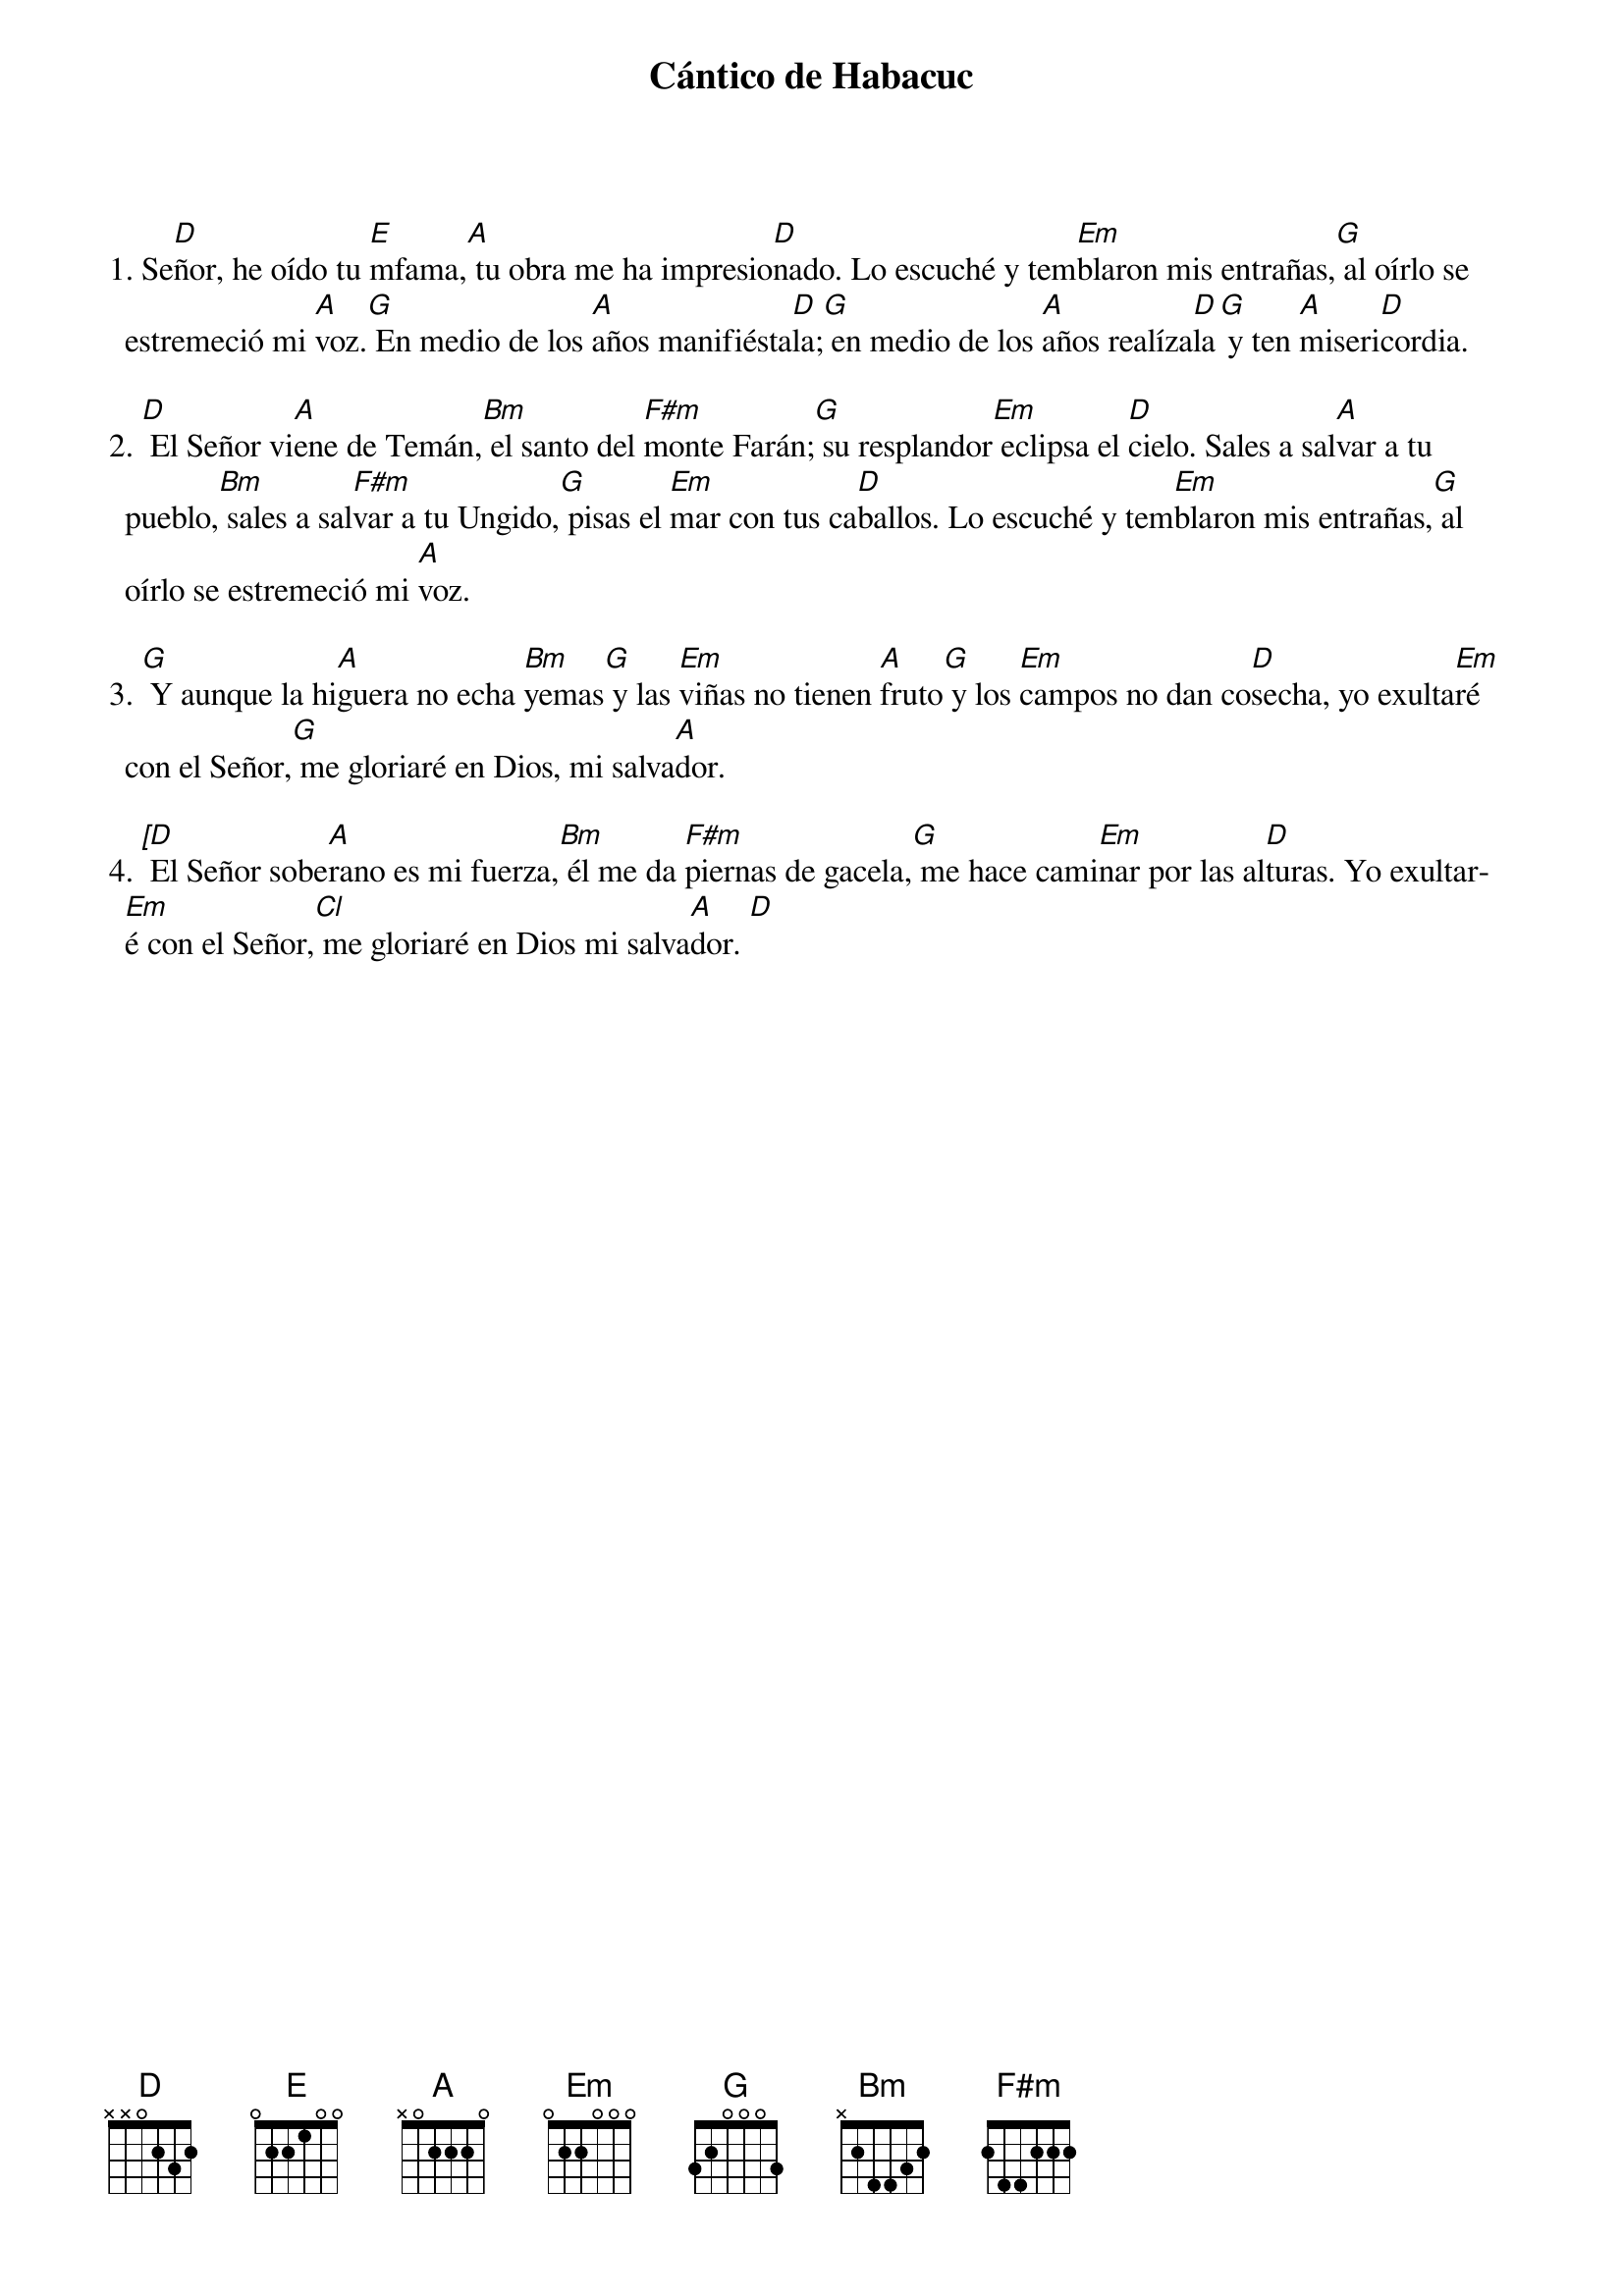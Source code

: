 {title: Cántico de Habacuc}
{artist: Belén Raigal, nsc}
{key: D}
{capo: 3}


1. Se[D]ñor, he oído tu [E]mfama,[A] tu obra me ha impresio[D]nado. Lo escuché y tem[Em]blaron mis entrañas,[G] al oírlo se estremeció mi [A]voz.[G] En medio de los [A]años manifiésta[D]la;[G] en medio de los [A]años realíza[D]la[G] y ten [A]miseri[D]cordia.

2. [D] El Señor vi[A]ene de Temán,[Bm] el santo del [F#m]monte Farán;[G] su resplandor[Em] eclipsa el [D]cielo. Sales a sal[A]var a tu pueblo,[Bm] sales a sal[F#m]var a tu Ungido,[G] pisas el [Em]mar con tus ca[D]ballos. Lo escuché y tem[Em]blaron mis entrañas,[G] al oírlo se estremeció mi [A]voz.

3. [G] Y aunque la hi[A]guera no echa [Bm]yemas[G] y las [Em]viñas no tienen [A]fruto[G] y los [Em]campos no dan co[D]secha, yo exulta[Em]ré con el Señor,[G] me gloriaré en Dios, mi salva[A]dor.

4. [[D] El Señor sobe[A]rano es mi fuerza,[Bm] él me da [F#m]piernas de gacela,[G] me hace cami[Em]nar por las al[D]turas. Yo exultar[Em]é con el Señor,[Cl] me gloriaré en Dios mi salva[A]dor. [D]
